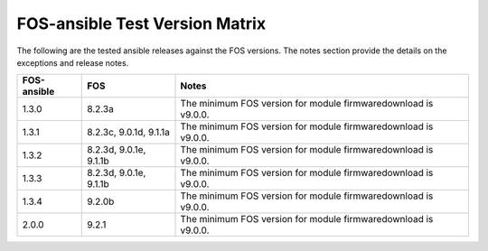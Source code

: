 FOS-ansible Test Version Matrix
===============================

The following are the tested ansible releases against the FOS versions. The
notes section provide the details on the exceptions and release notes.

+---------------+-------------+------------------------------------------+
|  FOS-ansible  |     FOS     |              Notes                       |
+===============+=============+==========================================+
|     1.3.0     |    8.2.3a   |  The minimum FOS version for module      |
|               |             |  firmwaredownload is v9.0.0.             |
+---------------+-------------+------------------------------------------+
|     1.3.1     |    8.2.3c,  |  The minimum FOS version for module      |
|               |    9.0.1d,  |  firmwaredownload is v9.0.0.             |
|               |    9.1.1a   |                                          |
+---------------+-------------+------------------------------------------+
|     1.3.2     |    8.2.3d,  |  The minimum FOS version for module      |
|               |    9.0.1e,  |  firmwaredownload is v9.0.0.             |
|               |    9.1.1b   |                                          |
+---------------+-------------+------------------------------------------+
|     1.3.3     |    8.2.3d,  |  The minimum FOS version for module      |
|               |    9.0.1e,  |  firmwaredownload is v9.0.0.             |
|               |    9.1.1b   |                                          |
+---------------+-------------+------------------------------------------+
|     1.3.4     |    9.2.0b   |  The minimum FOS version for module      |
|               |             |  firmwaredownload is v9.0.0.             |
+---------------+-------------+------------------------------------------+
|     2.0.0     |    9.2.1    |  The minimum FOS version for module      |
|               |             |  firmwaredownload is v9.0.0.             |
+---------------+-------------+------------------------------------------+
